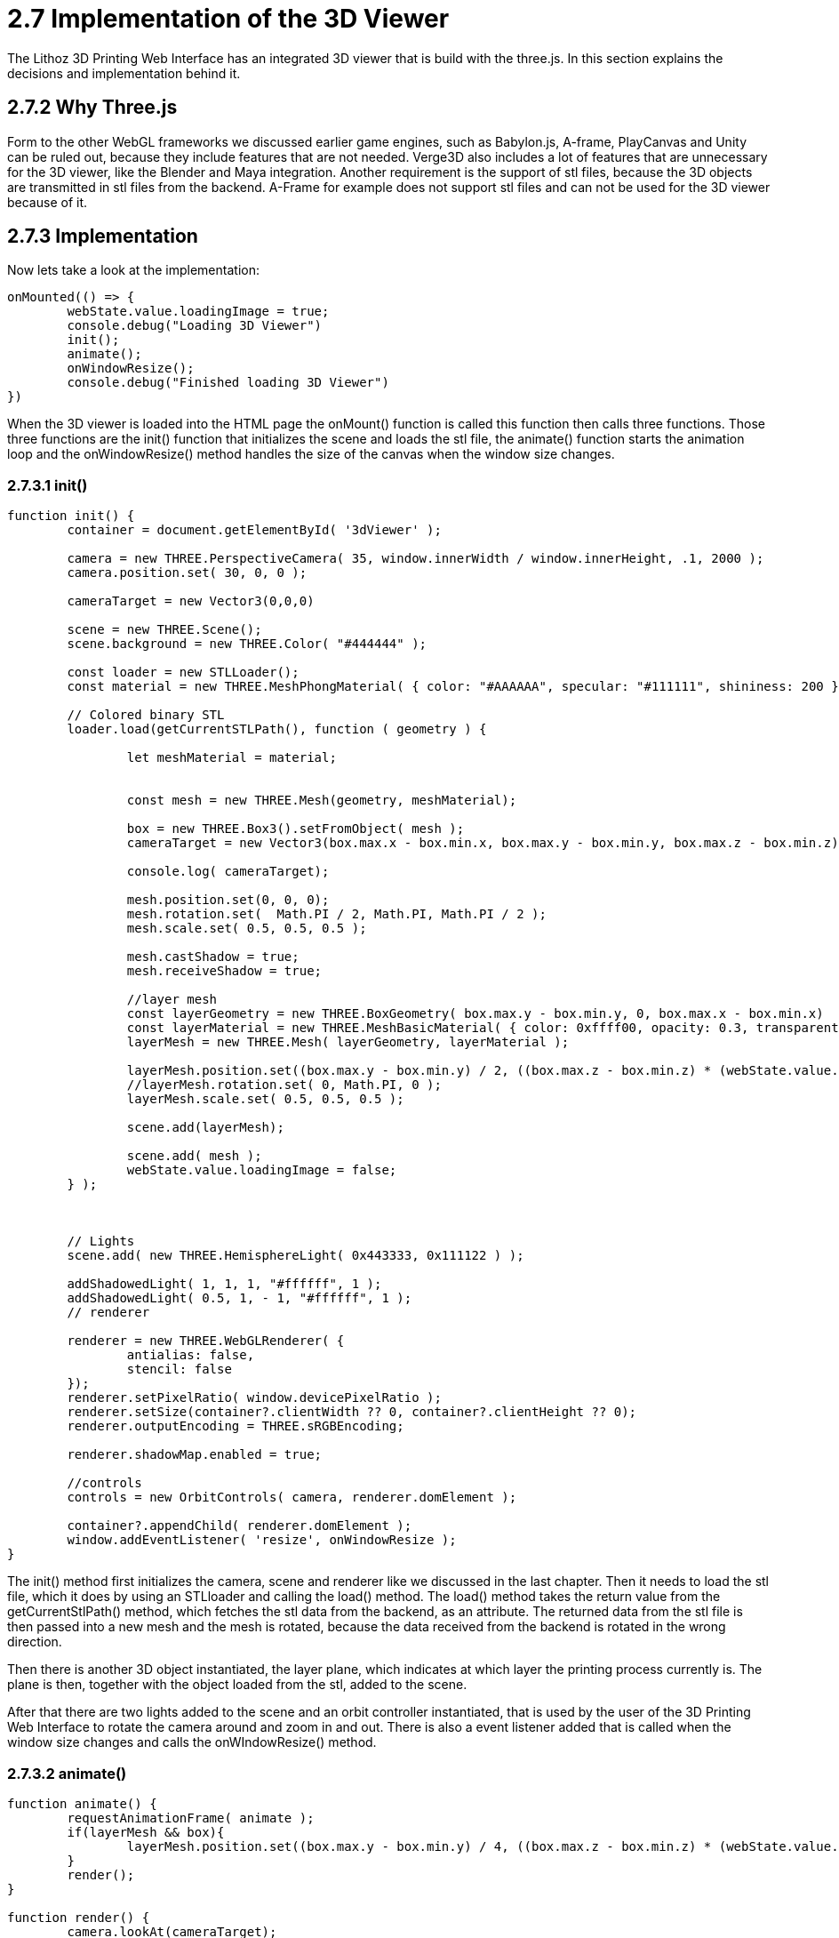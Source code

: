 = 2.7 Implementation of the 3D Viewer 

The Lithoz 3D Printing Web Interface has an integrated 3D viewer that is build with the three.js. In this section explains the decisions and implementation behind it.  

== 2.7.2 Why Three.js

Form to the other WebGL frameworks we discussed earlier game engines, such as Babylon.js, A-frame, PlayCanvas and Unity can be ruled out, because they include features that are not needed. Verge3D also includes a lot of features that are unnecessary for the 3D viewer, like the Blender and Maya integration. Another requirement is the support of stl files, because the 3D objects are transmitted in stl files from the backend. A-Frame for example does not support stl files and can not be used for the 3D viewer because of it.

== 2.7.3 Implementation

Now lets take a look at the implementation:

[source, HTML]
----
onMounted(() => {
	webState.value.loadingImage = true;
	console.debug("Loading 3D Viewer")
	init();
	animate();
	onWindowResize();
	console.debug("Finished loading 3D Viewer")
})
----

When the 3D viewer is loaded into the HTML page the onMount() function is called this function then calls three functions. Those three functions are the init() function that initializes the scene and loads the stl file, the animate() function starts the animation loop and the onWindowResize() method handles the size of the canvas when the window size changes.

=== 2.7.3.1 init()

[source, HTML]
----
function init() {
	container = document.getElementById( '3dViewer' );

	camera = new THREE.PerspectiveCamera( 35, window.innerWidth / window.innerHeight, .1, 2000 );
	camera.position.set( 30, 0, 0 );

	cameraTarget = new Vector3(0,0,0)

	scene = new THREE.Scene();
	scene.background = new THREE.Color( "#444444" );

	const loader = new STLLoader();
	const material = new THREE.MeshPhongMaterial( { color: "#AAAAAA", specular: "#111111", shininess: 200 } );

	// Colored binary STL
	loader.load(getCurrentSTLPath(), function ( geometry ) {

		let meshMaterial = material;


		const mesh = new THREE.Mesh(geometry, meshMaterial);

		box = new THREE.Box3().setFromObject( mesh );
		cameraTarget = new Vector3(box.max.x - box.min.x, box.max.y - box.min.y, box.max.z - box.min.z)

		console.log( cameraTarget);

		mesh.position.set(0, 0, 0);
		mesh.rotation.set(  Math.PI / 2, Math.PI, Math.PI / 2 );
		mesh.scale.set( 0.5, 0.5, 0.5 );

		mesh.castShadow = true;
		mesh.receiveShadow = true;

		//layer mesh
		const layerGeometry = new THREE.BoxGeometry( box.max.y - box.min.y, 0, box.max.x - box.min.x)
		const layerMaterial = new THREE.MeshBasicMaterial( { color: 0xffff00, opacity: 0.3, transparent: true } );
		layerMesh = new THREE.Mesh( layerGeometry, layerMaterial );

		layerMesh.position.set((box.max.y - box.min.y) / 2, ((box.max.z - box.min.z) * (webState.value.layerImageLayer / preparedRunState.value.total_layers)) * 0.5, (box.max.x - box.min.x) / 2)
		//layerMesh.rotation.set( 0, Math.PI, 0 );
		layerMesh.scale.set( 0.5, 0.5, 0.5 );

		scene.add(layerMesh);

		scene.add( mesh );
		webState.value.loadingImage = false;
	} );

	

	// Lights
	scene.add( new THREE.HemisphereLight( 0x443333, 0x111122 ) );

	addShadowedLight( 1, 1, 1, "#ffffff", 1 );
	addShadowedLight( 0.5, 1, - 1, "#ffffff", 1 );
	// renderer

	renderer = new THREE.WebGLRenderer( {
		antialias: false,
		stencil: false
	});
	renderer.setPixelRatio( window.devicePixelRatio );
	renderer.setSize(container?.clientWidth ?? 0, container?.clientHeight ?? 0);
	renderer.outputEncoding = THREE.sRGBEncoding;

	renderer.shadowMap.enabled = true;

	//controls
	controls = new OrbitControls( camera, renderer.domElement );

	container?.appendChild( renderer.domElement );
	window.addEventListener( 'resize', onWindowResize );
}
----

The init() method first initializes the camera, scene and renderer like we discussed in the last chapter. Then it needs to load the stl file, which it does by using an STLloader and calling the load() method. The load() method takes the return value from the getCurrentStlPath() method, which fetches the stl data from the backend, as an attribute. The returned data from the stl file is then passed into a new mesh and the mesh is rotated, because the data received from the backend is rotated in the wrong direction.

Then there is another 3D object instantiated, the layer plane, which indicates at which layer the printing process currently is. The plane is then, together with the object loaded from the stl, added to the scene.

After that there are two lights added to the scene and an orbit controller instantiated, that is used by the user of the 3D Printing Web Interface to rotate the camera around and zoom in and out. There is also a event listener added that is called when the window size changes and calls the onWIndowResize() method.

=== 2.7.3.2 animate()

[source, HTML]
----
function animate() {
	requestAnimationFrame( animate );
	if(layerMesh && box){
		layerMesh.position.set((box.max.y - box.min.y) / 4, ((box.max.z - box.min.z) * (webState.value.layerImageLayer / preparedRunState.value.total_layers)) * 0.5, (box.max.x - box.min.x) / 4)
	}
	render();
}

function render() {
	camera.lookAt(cameraTarget);
	controls.update();
	renderer.render( scene, camera );
}
----

The animate() method is the animations loop and sets the layer plane at the correct position, according to the layer slider, which can be used by the users to select a specific layer. It then calls the render function, which updates the the orbit controller, rotates the camera to look at the 3D object and renders the scene.



=== 2.7.3.3 onWindowResize()

[source, HTML]
----
function onWindowResize() {
	camera.aspect = window.innerWidth / window.innerHeight;
	camera.updateProjectionMatrix();
	renderer.setSize( container?.clientWidth ?? 0, container?.clientHeight ?? 0);
}
----

This function resizes the aspect ratio of the camera back to the right size when the size of the window changes, updates the projection matrix, which is required to apply the changes and resizes the renderer.